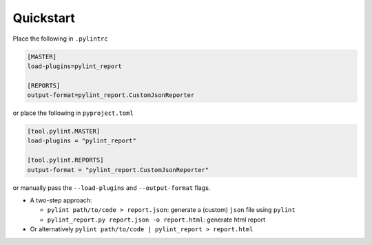 Quickstart
===========

Place the following in ``.pylintrc``

.. code-block:: shell

   [MASTER]
   load-plugins=pylint_report

   [REPORTS]
   output-format=pylint_report.CustomJsonReporter

or place the following in ``pyproject.toml``

.. code-block:: toml

   [tool.pylint.MASTER]
   load-plugins = "pylint_report"

   [tool.pylint.REPORTS]
   output-format = "pylint_report.CustomJsonReporter"

or manually pass the ``--load-plugins`` and ``--output-format`` flags.

* A two-step approach:

  + ``pylint path/to/code > report.json``: generate a (custom) ``json`` file using ``pylint``

  + ``pylint_report.py report.json -o report.html``: generate html report

* Or alternatively ``pylint path/to/code | pylint_report > report.html``
